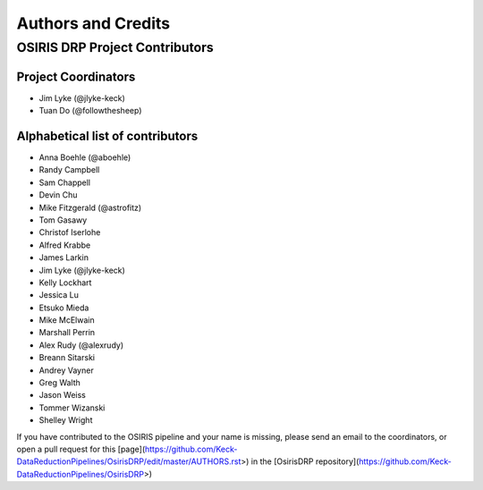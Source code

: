 *******************
Authors and Credits
*******************

OSIRIS DRP Project Contributors
============================

Project Coordinators
--------------------
* Jim Lyke (@jlyke-keck)
* Tuan Do (@followthesheep)

Alphabetical list of contributors
---------------------------------
* Anna Boehle (@aboehle)
* Randy Campbell
* Sam Chappell
* Devin Chu
* Mike Fitzgerald (@astrofitz)
* Tom Gasawy
* Christof Iserlohe
* Alfred Krabbe
* James Larkin
* Jim Lyke (@jlyke-keck)
* Kelly Lockhart
* Jessica Lu
* Etsuko Mieda
* Mike McElwain
* Marshall Perrin
* Alex Rudy (@alexrudy)
* Breann Sitarski
* Andrey Vayner
* Greg Walth
* Jason Weiss
* Tommer Wizanski
* Shelley Wright

If you have contributed to the OSIRIS pipeline and your name is missing,
please send an email to the coordinators, or
open a pull request for this [page](https://github.com/Keck-DataReductionPipelines/OsirisDRP/edit/master/AUTHORS.rst>)
in the [OsirisDRP repository](https://github.com/Keck-DataReductionPipelines/OsirisDRP>)
